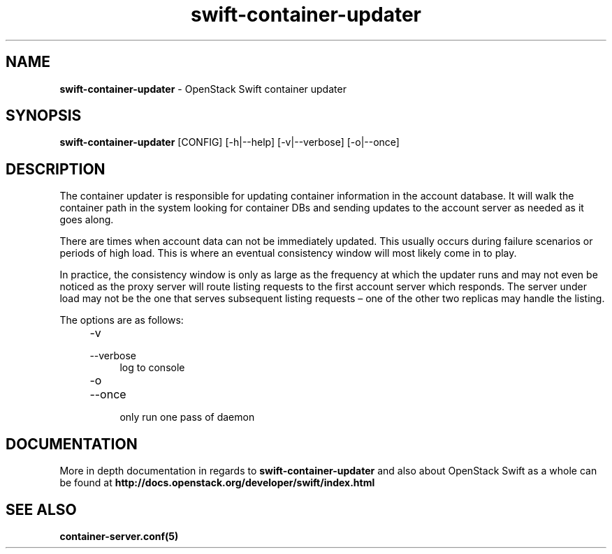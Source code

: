 .\"
.\" Author: Joao Marcelo Martins <marcelo.martins@rackspace.com> or <btorch@gmail.com>
.\" Copyright (c) 2010-2012 OpenStack Foundation.
.\"
.\" Licensed under the Apache License, Version 2.0 (the "License");
.\" you may not use this file except in compliance with the License.
.\" You may obtain a copy of the License at
.\"
.\"    http://www.apache.org/licenses/LICENSE-2.0
.\"
.\" Unless required by applicable law or agreed to in writing, software
.\" distributed under the License is distributed on an "AS IS" BASIS,
.\" WITHOUT WARRANTIES OR CONDITIONS OF ANY KIND, either express or
.\" implied.
.\" See the License for the specific language governing permissions and
.\" limitations under the License.
.\"
.TH swift-container-updater 1 "8/26/2011" "Linux" "OpenStack Swift"

.SH NAME
.LP
.B swift-container-updater
\- OpenStack Swift container updater

.SH SYNOPSIS
.LP
.B swift-container-updater
[CONFIG] [-h|--help] [-v|--verbose] [-o|--once]

.SH DESCRIPTION
.PP
The container updater is responsible for updating container information in the account database.
It will walk the container path in the system looking for container DBs and sending updates
to the account server as needed as it goes along.

There are times when account data can not be immediately updated. This usually occurs
during failure scenarios or periods of high load. This is where an eventual consistency
window will most likely come in to play.

In practice, the consistency window is only as large as the frequency at which
the updater runs and may not even be noticed as the proxy server will route
listing requests to the first account server which responds. The server under
load may not be the one that serves subsequent listing requests – one of the other
two replicas may handle the listing.

The options are as follows:

.RS 4
.PD 0
.IP "-v"
.IP "--verbose"
.RS 4
.IP "log to console"
.RE
.IP "-o"
.IP "--once"
.RS 4
.IP "only run one pass of daemon"
.RE
.PD
.RE

.SH DOCUMENTATION
.LP
More in depth documentation in regards to
.BI swift-container-updater
and also about OpenStack Swift as a whole can be found at
.BI http://docs.openstack.org/developer/swift/index.html


.SH "SEE ALSO"
.BR container-server.conf(5)

